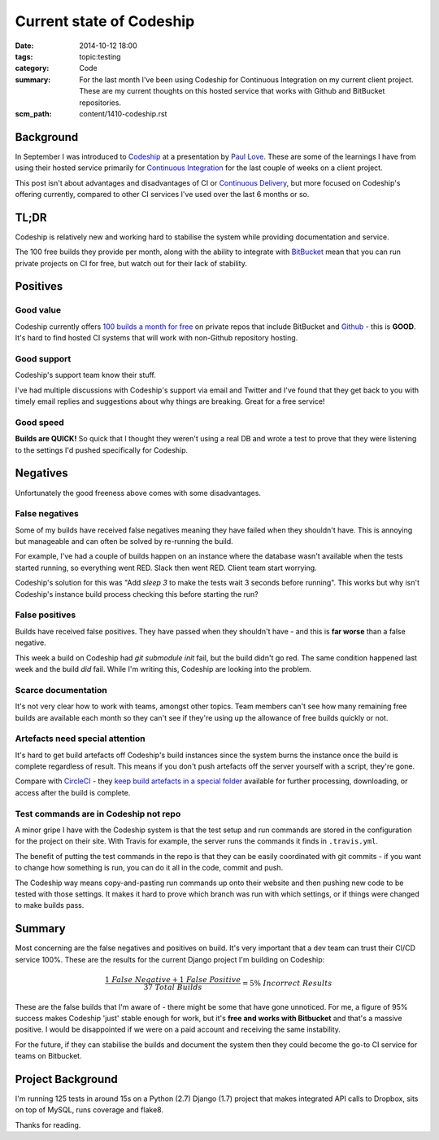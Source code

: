 Current state of Codeship
#########################

:date: 2014-10-12 18:00
:tags: topic:testing
:category: Code
:summary: For the last month I've been using Codeship for Continuous
          Integration on my current client project. These are my current
          thoughts on this hosted service that works with Github and BitBucket
          repositories.
:scm_path: content/1410-codeship.rst

Background
==========

In September I was introduced to `Codeship <https://www.codeship.io/>`_ at a
presentation by `Paul Love <http://anglepoised.com/>`_.  These are some of the
learnings I have from using their hosted service primarily for `Continuous
Integration <https://en.wikipedia.org/wiki/Continuous_integration>`_ for the
last couple of weeks on a client project.

This post isn't about advantages and disadvantages of CI or `Continuous
Delivery <https://en.wikipedia.org/wiki/Continuous_delivery>`_, but more focused
on Codeship's offering currently, compared to other CI services I've used over
the last 6 months or so.

TL;DR
=====

Codeship is relatively new and working hard to stabilise the system while
providing documentation and service.

The 100 free builds they provide per month, along with the ability to integrate
with `BitBucket <https://bitbucket.org/>`_ mean that you can run private
projects on CI for free, but watch out for their lack of stability.

Positives
=========

Good value
----------

Codeship currently offers `100 builds a month for free
<https://www.codeship.io/pricing>`_ on private repos that include BitBucket and
`Github <https://github.com/>`_ - this is **GOOD**. It's hard to find hosted CI
systems that will work with non-Github repository hosting.

Good support
------------

Codeship's support team know their stuff.

I've had multiple discussions with Codeship's support via email and Twitter and
I've found that they get back to you with timely email replies and suggestions
about why things are breaking. Great for a free service!

Good speed
----------

**Builds are QUICK!** So quick that I thought they weren't using a real DB and
wrote a test to prove that they were listening to the settings I'd pushed
specifically for Codeship.

Negatives
=========

Unfortunately the good freeness above comes with some disadvantages.

False negatives
---------------

Some of my builds have received false negatives meaning they have failed when
they shouldn't have. This is annoying but manageable and can often be solved by
re-running the build.

For example, I've had a couple of builds happen on an instance where the
database wasn't available when the tests started running, so everything went
RED. Slack then went RED. Client team start worrying.

Codeship's solution for this was "Add `sleep 3` to make the tests wait 3
seconds before running". This works but why isn't Codeship's instance build
process checking this before starting the run?

False positives
---------------

Builds have received false positives. They have passed when they shouldn't
have - and this is **far worse** than a false negative.

This week a build on Codeship had `git submodule init` fail, but the build
didn't go red. The same condition happened last week and the build *did* fail.
While I'm writing this, Codeship are looking into the problem.

Scarce documentation
--------------------

It's not very clear how to work with teams, amongst other topics. Team members
can't see how many remaining free builds are available each month so they can't
see if they're using up the allowance of free builds quickly or not.

Artefacts need special attention
--------------------------------

It's hard to get build artefacts off Codeship's build instances since the
system burns the instance once the build is complete regardless of result. This
means if you don't push artefacts off the server yourself with a script,
they're gone.

Compare with `CircleCI <https://circleci.com/>`_ - they `keep build artefacts
in a special folder <https://circleci.com/docs/build-artifacts>`_ available for
further processing, downloading, or access after the build is complete.

Test commands are in Codeship not repo
--------------------------------------

A minor gripe I have with the Codeship system is that the test setup and run
commands are stored in the configuration for the project on their site. With
Travis for example, the server runs the commands it finds in ``.travis.yml``.

The benefit of putting the test commands in the repo is that they can be easily
coordinated with git commits - if you want to change how something is run, you
can do it all in the code, commit and push.

The Codeship way means copy-and-pasting run commands up onto their website and
then pushing new code to be tested with those settings. It makes it hard to
prove which branch was run with which settings, or if things were changed to
make builds pass.

Summary
=======

Most concerning are the false negatives and positives on build. It's very
important that a dev team can trust their CI/CD service 100%. These are the
results for the current Django project I'm building on Codeship:

.. raw:: html

    <script type="text/javascript" src="https://cdn.mathjax.org/mathjax/latest/MathJax.js?config=TeX-AMS_HTML"></script>

.. math::

    \frac {1\ False\ Negative + 1\ False\ Positive}
          {37\ Total\ Builds} = 5\%\ Incorrect\ Results

These are the false builds that I'm aware of - there might be some that have
gone unnoticed. For me, a figure of 95% success makes Codeship 'just' stable
enough for work, but it's **free and works with Bitbucket** and that's a
massive positive. I would be disappointed if we were on a paid account and
receiving the same instability.

For the future, if they can stabilise the builds and document the system then
they could become the go-to CI service for teams on Bitbucket.

Project Background
==================

I'm running 125 tests in around 15s on a Python (2.7) Django (1.7) project that
makes integrated API calls to Dropbox, sits on top of MySQL, runs coverage and
flake8.

Thanks for reading.
